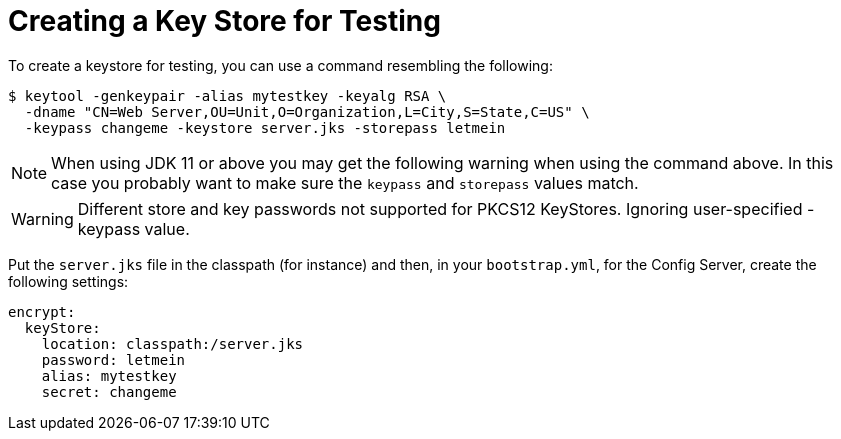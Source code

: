 [[creating-a-key-store-for-testing]]
= Creating a Key Store for Testing

To create a keystore for testing, you can use a command resembling the following:

----
$ keytool -genkeypair -alias mytestkey -keyalg RSA \
  -dname "CN=Web Server,OU=Unit,O=Organization,L=City,S=State,C=US" \
  -keypass changeme -keystore server.jks -storepass letmein
----

NOTE:  When using JDK 11 or above you may get the following warning when using the command above.  In this case
you probably want to make sure the `keypass` and `storepass` values match.

WARNING: Different store and key passwords not supported for PKCS12 KeyStores. Ignoring user-specified -keypass value.

Put the `server.jks` file in the classpath (for instance) and then, in
your `bootstrap.yml`, for the Config Server, create the following settings:

[source,yaml]
----
encrypt:
  keyStore:
    location: classpath:/server.jks
    password: letmein
    alias: mytestkey
    secret: changeme
----

